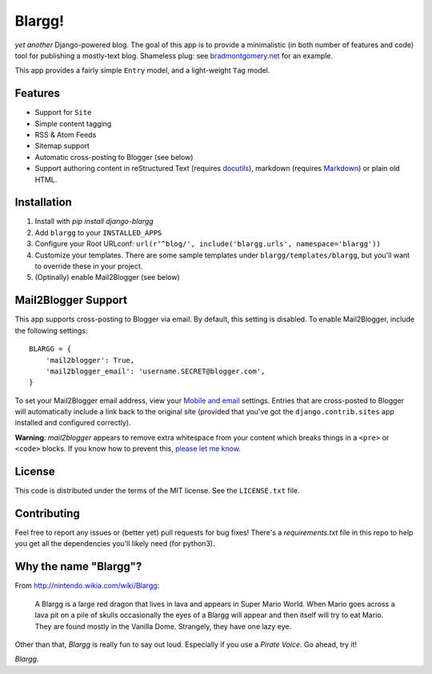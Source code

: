 Blargg!
=======

*yet another* Django-powered blog. The goal of this app is to provide a
minimalistic (in both number of features and code) tool for publishing a
mostly-text blog. Shameless plug: see
`bradmontgomery.net <https://bradmontgomery.net>`_ for an example.

This app provides a fairly simple ``Entry`` model, and a light-weight ``Tag``
model.

Features
--------

* Support for ``Site``
* Simple content tagging
* RSS & Atom Feeds
* Sitemap support
* Automatic cross-posting to Blogger (see below)
* Support authoring content in reStructured Text (requires
  `docutils <https://pypi.python.org/pypi/docutils>`_), markdown (requires
  `Markdown <https://pypi.python.org/pypi/Markdown>`_) or plain old HTML.

Installation
------------

1. Install with `pip install django-blargg`
2. Add ``blargg`` to your ``INSTALLED_APPS``
3. Configure your Root URLconf: ``url(r'^blog/', include('blargg.urls', namespace='blargg'))``
4. Customize your templates. There are some sample templates under
   ``blargg/templates/blargg``, but you'll want to override these in your project.
5. (Optinally) enable Mail2Blogger (see below)


Mail2Blogger Support
--------------------

This app supports cross-posting to Blogger via email. By default, this setting
is disabled. To enable Mail2Blogger, include the following settings::

    BLARGG = {
        'mail2blogger': True,
        'mail2blogger_email': 'username.SECRET@blogger.com',
    }

To set your Mail2Blogger email address, view your
`Mobile and email <http://www.blogger.com>`_ settings. Entries that are
cross-posted to Blogger will automatically include a link back to the original
site (provided that you've got the ``django.contrib.sites`` app installed and
configured correctly).

**Warning**: *mail2blogger* appears to remove extra whitespace from your content
which breaks things in a ``<pre>`` or ``<code>`` blocks. If you know how to
prevent this,
`please let me know <https://github.com/bradmontgomery/django-blargg/issues/3>`_.

License
-------

This code is distributed under the terms of the MIT license. See the
``LICENSE.txt`` file.


Contributing
------------

Feel free to report any issues or (better yet) pull requests for bug fixes!
There's a `requirements.txt` file in this repo to help you get all the
dependencies you'll likely need (for python3).


Why the name "Blargg"?
----------------------

From `<http://nintendo.wikia.com/wiki/Blargg>`_:

    A Blargg is a large red dragon that lives in lava and appears in Super Mario
    World. When Mario goes across a lava pit on a pile of skulls occasionally
    the eyes of a Blargg will appear and then itself will try to eat Mario. They
    are found mostly in the Vanilla Dome. Strangely, they have one lazy eye.

Other than that, *Blargg* is really fun to say out loud. Especially if you use
a *Pirate Voice*. Go ahead, try it!

*Blargg*.

